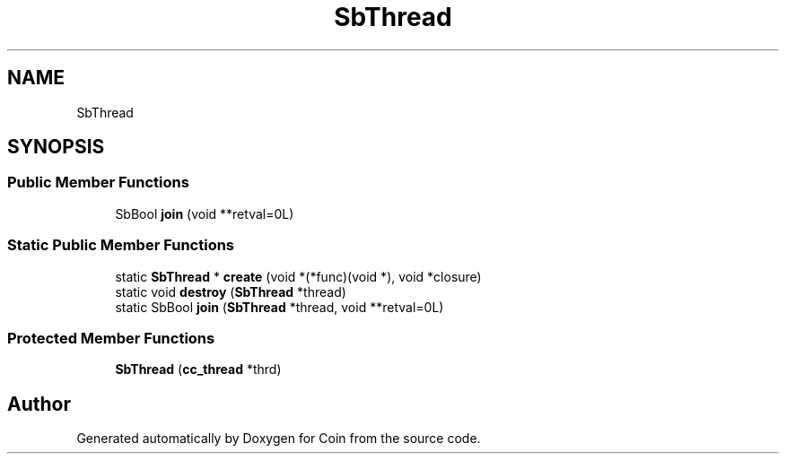 .TH "SbThread" 3 "Sun May 28 2017" "Version 4.0.0a" "Coin" \" -*- nroff -*-
.ad l
.nh
.SH NAME
SbThread
.SH SYNOPSIS
.br
.PP
.SS "Public Member Functions"

.in +1c
.ti -1c
.RI "SbBool \fBjoin\fP (void **retval=0L)"
.br
.in -1c
.SS "Static Public Member Functions"

.in +1c
.ti -1c
.RI "static \fBSbThread\fP * \fBcreate\fP (void *(*func)(void *), void *closure)"
.br
.ti -1c
.RI "static void \fBdestroy\fP (\fBSbThread\fP *thread)"
.br
.ti -1c
.RI "static SbBool \fBjoin\fP (\fBSbThread\fP *thread, void **retval=0L)"
.br
.in -1c
.SS "Protected Member Functions"

.in +1c
.ti -1c
.RI "\fBSbThread\fP (\fBcc_thread\fP *thrd)"
.br
.in -1c

.SH "Author"
.PP 
Generated automatically by Doxygen for Coin from the source code\&.

